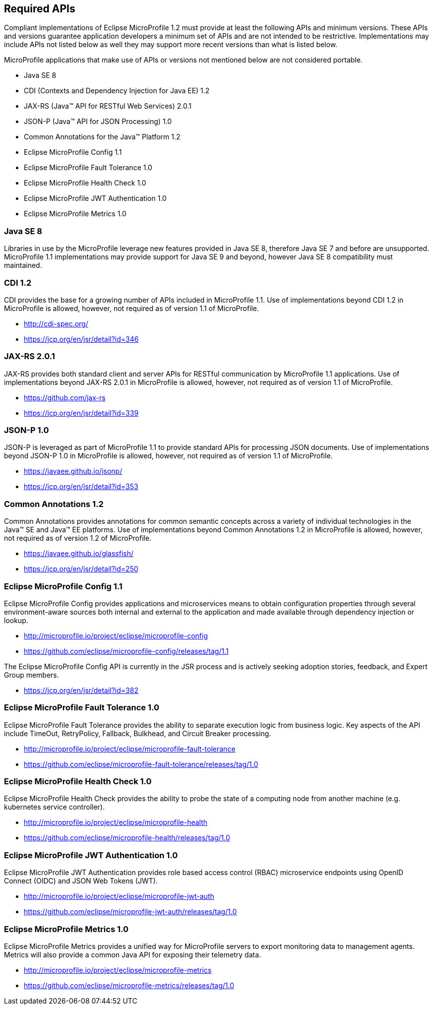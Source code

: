 //
// Copyright (c) 2017-2017 Contributors to the Eclipse Foundation
//
// See the NOTICE file(s) distributed with this work for additional
// information regarding copyright ownership.
//
// Licensed under the Apache License, Version 2.0 (the "License");
// you may not use this file except in compliance with the License.
// You may obtain a copy of the License at
//
//     http://www.apache.org/licenses/LICENSE-2.0
//
// Unless required by applicable law or agreed to in writing, software
// distributed under the License is distributed on an "AS IS" BASIS,
// WITHOUT WARRANTIES OR CONDITIONS OF ANY KIND, either express or implied.
// See the License for the specific language governing permissions and
// limitations under the License.
//
// SPDX-License-Identifier: Apache-2.0

[[required-apis]]
== Required APIs

Compliant implementations of Eclipse MicroProfile 1.2 must provide at least the following APIs and minimum versions.  These APIs and versions guarantee application developers a minimum set of APIs and are not intended to be restrictive.  Implementations may include APIs not listed below as well they may support more recent versions than what is listed below.

MicroProfile applications that make use of APIs or versions not mentioned below are not considered portable.

 - Java SE 8
 - CDI (Contexts and Dependency Injection for Java EE) 1.2
 - JAX-RS (Java(TM) API for RESTful Web Services) 2.0.1
 - JSON-P (Java(TM) API for JSON Processing) 1.0
 - Common Annotations for the Java(TM) Platform 1.2
 - Eclipse MicroProfile Config 1.1
 - Eclipse MicroProfile Fault Tolerance 1.0
 - Eclipse MicroProfile Health Check 1.0
 - Eclipse MicroProfile JWT Authentication 1.0
 - Eclipse MicroProfile Metrics 1.0


=== Java SE 8

Libraries in use by the MicroProfile leverage new features provided in Java SE 8, therefore Java SE 7 and before are unsupported.
MicroProfile 1.1 implementations may provide support for Java SE 9 and beyond, however Java SE 8 compatibility must maintained.

=== CDI 1.2

CDI provides the base for a growing number of APIs included in MicroProfile 1.1.
Use of implementations beyond CDI 1.2 in MicroProfile is allowed, however, not required as of version 1.1 of MicroProfile.

 - http://cdi-spec.org/
 - https://jcp.org/en/jsr/detail?id=346

=== JAX-RS 2.0.1

JAX-RS provides both standard client and server APIs for RESTful communication by MicroProfile 1.1 applications.
Use of implementations beyond JAX-RS 2.0.1 in MicroProfile is allowed, however, not required as of version 1.1 of MicroProfile.

 - https://github.com/jax-rs
 - https://jcp.org/en/jsr/detail?id=339

=== JSON-P 1.0

JSON-P is leveraged as part of MicroProfile 1.1 to provide standard APIs for processing JSON documents.
Use of implementations beyond JSON-P 1.0 in MicroProfile is allowed, however, not required as of version 1.1 of MicroProfile.

 - https://javaee.github.io/jsonp/
 - https://jcp.org/en/jsr/detail?id=353

=== Common Annotations 1.2

Common Annotations provides annotations for common semantic concepts across a variety of individual technologies in the Java(TM) SE and Java(TM) EE platforms.
Use of implementations beyond Common Annotations 1.2 in MicroProfile is allowed, however, not required as of version 1.2 of MicroProfile.

 - https://javaee.github.io/glassfish/
 - https://jcp.org/en/jsr/detail?id=250

=== Eclipse MicroProfile Config 1.1

Eclipse MicroProfile Config provides applications and microservices means to obtain configuration properties through several environment-aware sources both internal and external to the application and made available through dependency injection or lookup.

 - http://microprofile.io/project/eclipse/microprofile-config
 - https://github.com/eclipse/microprofile-config/releases/tag/1.1

The Eclipse MicroProfile Config API is currently in the JSR process and is actively seeking adoption stories, feedback, and Expert
Group members.

 - https://jcp.org/en/jsr/detail?id=382

=== Eclipse MicroProfile Fault Tolerance 1.0

Eclipse MicroProfile Fault Tolerance provides the ability to separate execution logic from business logic.
Key aspects of the API include TimeOut, RetryPolicy, Fallback, Bulkhead, and Circuit Breaker processing.

 - http://microprofile.io/project/eclipse/microprofile-fault-tolerance
 - https://github.com/eclipse/microprofile-fault-tolerance/releases/tag/1.0

=== Eclipse MicroProfile Health Check 1.0

Eclipse MicroProfile Health Check provides the ability to probe the state of a computing node from another machine (e.g. kubernetes service controller).

 - http://microprofile.io/project/eclipse/microprofile-health
 - https://github.com/eclipse/microprofile-health/releases/tag/1.0

=== Eclipse MicroProfile JWT Authentication 1.0

Eclipse MicroProfile JWT Authentication provides role based access control (RBAC) microservice endpoints using OpenID Connect (OIDC) and JSON Web Tokens (JWT).

 - http://microprofile.io/project/eclipse/microprofile-jwt-auth
 - https://github.com/eclipse/microprofile-jwt-auth/releases/tag/1.0

=== Eclipse MicroProfile Metrics 1.0

Eclipse MicroProfile Metrics provides a unified way for MicroProfile servers to export monitoring data to management agents.
Metrics will also provide a common Java API for exposing their telemetry data.

 - http://microprofile.io/project/eclipse/microprofile-metrics
 - https://github.com/eclipse/microprofile-metrics/releases/tag/1.0
